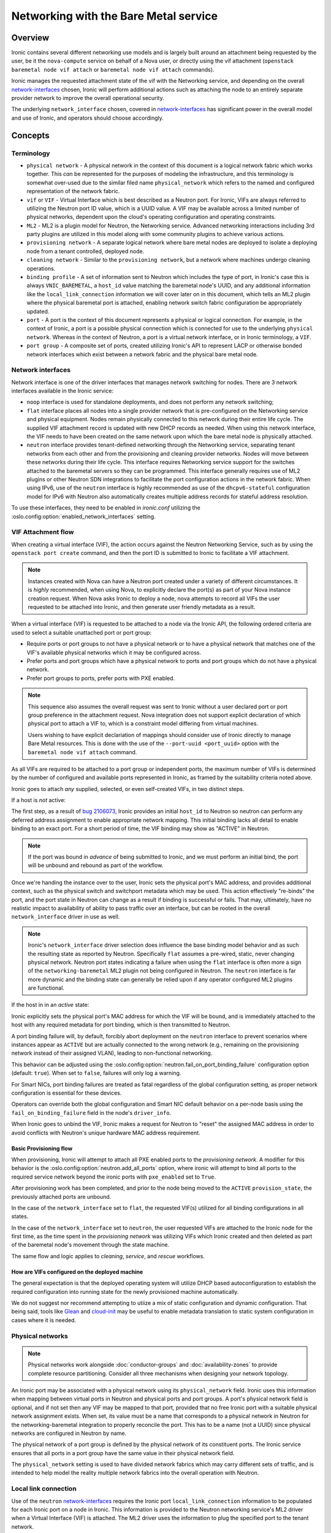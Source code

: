 .. _admin-networking:

======================================
Networking with the Bare Metal service
======================================

Overview
========

Ironic contains several different networking use models and is largely built
around an attachment being requested by the user, be it the ``nova-compute``
service on behalf of a Nova user, or directly using the vif attachment
(``openstack baremetal node vif attach`` or ``baremetal node vif attach``
commands).

Ironic manages the requested attachment state of the vif with the Networking
service, and depending on the overall network-interfaces_ chosen, Ironic will
perform additional actions such as attaching the node to an entirely separate
provider network to improve the overall operational security.

The underlying ``network_interface`` chosen, covered in network-interfaces_
has significant power in the overall model and use of Ironic, and operators
should choose accordingly.

Concepts
========

Terminology
-----------

- ``physical network`` - A physical network in the context of this document
  is a logical network fabric which works together. This *can* be represented
  for the purposes of modeling the infrastructure, and this terminology is
  somewhat over-used due to the similar filed name ``physical_network``
  which refers to the named and configured representation of the network
  fabric.

- ``vif`` or ``VIF`` - Virtual Interface which is best described as a Neutron
  port. For Ironic, VIFs are always referred to utilizing the Neutron port ID
  value, which is a UUID value. A VIF may be available across a limited number
  of physical networks, dependent upon the cloud's operating configuration
  and operating constraints.

- ``ML2`` - ML2 is a plugin model for Neutron, the Networking service.
  Advanced networking interactions including 3rd party plugins are utilized
  in this model along with some community plugins to achieve various actions.

- ``provisioning network`` - A separate logical network where bare metal nodes
  are deployed to isolate a deploying node from a tenant controlled, deployed
  node.

- ``cleaning network`` - Similar to the ``provisioning network``, but a
  network where machines undergo cleaning operations.

- ``binding profile`` - A set of information sent to Neutron which includes
  the type of port, in Ironic's case this is always ``VNIC_BAREMETAL``,
  a ``host_id`` value matching the baremetal node's UUID, and any additional
  information like the ``local_link_connection`` information we will cover
  later on in this document, which tells an ML2 plugin where the physical
  baremetal port is attached, enabling network switch fabric configuration
  be appropriately updated.

- ``port`` - A port is the context of this document represents a physical
  or logical connection. For example, in the context of Ironic, a port is
  a possible physical connection which is connected for use to the underlying
  ``physical network``. Whereas in the context of Neutron, a port is a
  virtual network interface, or in Ironic terminology, a ``VIF``.

- ``port group`` - A composite set of ports, created utilizing Ironic's API
  to represent LACP or otherwise bonded network interfaces which exist between
  a network fabric and the physical bare metal node.

.. _network-interfaces:

Network interfaces
------------------

Network interface is one of the driver interfaces that manages network
switching for nodes. There are 3 network interfaces available in
the Ironic service:

- ``noop`` interface is used for standalone deployments, and does not perform
  any network switching;

- ``flat`` interface places all nodes into a single provider network that is
  pre-configured on the Networking service and physical equipment. Nodes remain
  physically connected to this network during their entire life cycle. The
  supplied VIF attachment record is updated with new DHCP records as needed.
  When using this network interface, the VIF needs to have been created on the
  same network upon which the bare metal node is physically attached.

- ``neutron`` interface provides tenant-defined networking through the
  Networking service, separating tenant networks from each other and from the
  provisioning and cleaning provider networks. Nodes will move between these
  networks during their life cycle. This interface requires Networking service
  support for the switches attached to the baremetal servers so they can be
  programmed. This interface generally requires use of ML2 plugins or other
  Neutron SDN integrations to facilitate the port configuration actions in
  the network fabric. When using IPv6, use of the ``neutron`` interface is
  highly recommended as use of the ``dhcpv6-stateful`` configuration model
  for IPv6 with Neutron also automatically creates multiple address records
  for stateful address resolution.

To use these interfaces, they need to be enabled in *ironic.conf* utilizing
the :oslo.config:option:`enabled_network_interfaces` setting.

VIF Attachment flow
-------------------

When creating a virtual interface (VIF), the action occurs against the
Neutron Networking Service, such as by using the ``openstack port create``
command, and then the port ID is submitted to Ironic to facilitate a VIF
attachment.

.. NOTE::
   Instances created with Nova can have a Neutron port created under a variety
   of different circumstances. It is *highly* recommended, when using Nova,
   to explicitly declare the port(s) as part of your Nova instance creation
   request. When Nova asks Ironic to deploy a node, nova attempts to record
   all VIFs the user requested to be attached into Ironic, and then generate
   user friendly metadata as a result.

When a virtual interface (VIF) is requested to be attached to a node via the
Ironic API, the following ordered criteria are used to select a suitable
unattached port or port group:

* Require ports or port groups to not have a physical network or to have a
  physical network that matches one of the VIF's available physical networks
  which it may be configured across.

* Prefer ports and port groups which have a physical network to ports and
  port groups which do not have a physical network.

* Prefer port groups to ports, prefer ports with PXE enabled.

.. NOTE::
   This sequence also assumes the overall request was sent to Ironic without
   a user declared port or port group preference in the attachment request.
   Nova integration does not support explicit declaration of which physical
   port to attach a VIF to, which is a constraint model differing from
   virtual machines.

   Users wishing to have explicit declariation of mappings should consider use
   of Ironic directly to manage Bare Metal resources. This is done with the
   use of the ``--port-uuid <port_uuid>`` option with the ``baremetal node vif
   attach`` command.

As all VIFs are required to be attached to a port group or independent
ports, the maximum number of VIFs is determined by the number of configured
and available ports represented in Ironic, as framed by the suitability
criteria noted above.

Ironic goes to attach *any* supplied, selected, or even self-created
VIFs, in two distinct steps.

If a host is *not* active:

The first step, as a result of
`bug 2106073 <https://bugs.launchpad.net/ironic/+bug/2106073>`_,
Ironic provides an initial ``host_id`` to Neutron so neutron can perform
any deferred address assignment to enable appropriate network mapping. This
initial binding lacks all detail to enable binding to an exact port.
For a short period of time, the VIF binding may show as "ACTIVE" in Neutron.

.. NOTE::
   If the port was bound in *advance* of being submitted to Ironic,
   and we must perform an initial bind, the port will be unbound and rebound
   as part of the workflow.

Once we're handing the instance over to the user, Ironic sets the physical
port's MAC address, and provides additional context, such as the physical
switch and switchport metadata which may be used. This action effectively
"re-binds" the port, and the port state in Neutron can change as a result
if binding is successful or fails. That may, ultimately, have no realistic
impact to availability of ability to pass traffic over an interface, but
can be rooted in the overall ``network_interface`` driver in use as well.

.. NOTE::
   Ironic's ``network_interface`` driver selection does influence the base
   binding model behavior and as such the resulting state as reported by
   Neutron. Specifically ``flat`` assumes a pre-wired, static, never changing
   physical network. Neutron port states indicating a failure when using the
   ``flat`` interface is often more a sign of the ``networking-baremetal``
   ML2 plugin not being configured in Neutron.
   The ``neutron`` interface is far more dynamic and the binding state can
   generally be relied upon if any operator configured ML2 plugins are
   functional.

If the host in in an *active* state:

Ironic explicitly sets the physical port's MAC address for which the
VIF will be bound, and is immediately attached to the host with any
required metadata for port binding, which is then transmitted to Neutron.

A port binding failure will, by default, forcibly abort deployment on the
``neutron`` interface to prevent scenarios where instances appear as
``ACTIVE`` but are actually connected to the wrong network (e.g., remaining
on the provisioning network instead of their assigned VLAN), leading to
non-functional networking.

This behavior can be adjusted using the
:oslo.config:option:`neutron.fail_on_port_binding_failure` configuration
option (default: ``true``). When set to ``false``, failures will only log
a warning.

For Smart NICs, port binding failures are treated as fatal regardless of the
global configuration setting, as proper network configuration is essential for
these devices.

Operators can override both the global configuration and Smart NIC default
behavior on a per-node basis using the ``fail_on_binding_failure`` field in
the node's ``driver_info``.

When Ironic goes to unbind the VIF, Ironic makes a request for Neutron to
"reset" the assigned MAC address in order to avoid conflicts with Neutron's
unique hardware MAC address requirement.

Basic Provisioning flow
~~~~~~~~~~~~~~~~~~~~~~~

When provisioning, Ironic will attempt to attach all PXE enabled
ports to the *provisioning network*. A modifier for this behavior is the
:oslo.config:option:`neutron.add_all_ports` option, where ironic will
attempt to bind all ports to the required service network beyond the
ironic ports with ``pxe_enabled`` set to ``True``.

After provisioning work has been completed, and prior to the node being
moved to the ``ACTIVE`` ``provision_state``, the previously attached ports
are unbound.

In the case of the ``network_interface`` set to ``flat``, the requested VIF(s)
utilized for all binding configurations in all states.

In the case of the ``network_interface`` set to ``neutron``, the user requested
VIFs are attached to the Ironic node for the first time, as the time spent in
the *provisioning network* was utilizing VIFs which Ironic created and then
deleted as part of the baremetal node's movement through the state machine.

The same flow and logic applies to *cleaning*, *service*, and *rescue*
workflows.

How are VIFs configured on the deployed machine
~~~~~~~~~~~~~~~~~~~~~~~~~~~~~~~~~~~~~~~~~~~~~~~~~~~~~

The general expectation is that the deployed operating system will utilize
DHCP based autoconfiguration to establish the required configuration into
running state for the newly provisioned machine automatically.

We do not suggest nor recommend attempting to utiize a mix of static
configuration and dynamic configuration. That being said, tools like
`Glean <https://opendev.org/opendev/glean>`_ and `cloud-init
<https://github.com/canonical/cloud-init>`_ may be useful to enable
metadata translation to static system configuration in cases where
it is needed.

.. _multitenancy-physnets:

Physical networks
-----------------

.. note::
   Physical networks work alongside :doc:`conductor-groups` and
   :doc:`availability-zones` to provide complete resource partitioning.
   Consider all three mechanisms when designing your network topology.

An Ironic port may be associated with a physical network using its
``physical_network`` field. Ironic uses this information when
mapping between virtual ports in Neutron and physical ports and
port groups. A port's physical network field is optional, and if not
set then any VIF may be mapped to that port, provided that no free
Ironic port with a suitable physical network assignment exists.
When set, its value must be a name that corresponds to a physical network
in Neutron for the networking-baremetal integration to properly reconcile
the port. This has to be a name (not a UUID) since physical networks are
configured in Neutron by name.

The physical network of a port group is defined by the physical network of its
constituent ports. The Ironic service ensures that all ports in a port
group have the same value in their physical network field.

The ``physical_network`` setting is used to have divided network fabrics which
may carry different sets of traffic, and is intended to help model the reality
multiple network fabrics into the overall operation with Neutron.

Local link connection
---------------------

Use of the ``neutron`` network-interfaces_ requires the Ironic port
``local_link_connection`` information to be populated for each Ironic port
on a node in Ironic. This information is provided to the Neutron networking
service's ML2 driver when a Virtual Interface (VIF) is attached. The ML2
driver uses the information to plug the specified port to the tenant network.

This information is typically populated through the introspection process
by using LLDP data being broadcast from the switches, but may need to be
manually set or changed in the case of a physical networking change, such as
when a baremetal port's cable has been moved to a different port on a switch,
or the switch has been replaced.

.. note::
   For auto-discovery of values to work as part of introspection,
   switches must have LLDP enabled.

.. note::
   Decoding LLDP data is performed as a best effort action. Some switch
   vendors, or changes in switch vendor firmware may impact field decoding.
   While this is rare, please report issues such as this to the Ironic
   project as bugs.

.. list-table:: ``local_link_connection`` fields
   :header-rows: 1

   * - Field
     - Description
   * - ``switch_id``
     - Required. Identifies a switch and can be a MAC address or an
       OpenFlow-based ``datapath_id``.
   * - ``port_id``
     - Required. Port ID on the switch/Smart NIC, for example, Gig0/1, rep0-0.
   * - ``switch_info``
     - Optional. Used to distinguish different switch models or other
       vendor-specific identifier. Some ML2 plugins may require this
       field.
   * - ``hostname``
     - Required in case of a Smart NIC port.
       Hostname of Smart NIC device.
.. note::
      This isn't applicable to Infiniband ports because the network topology
      is discoverable by the Infiniband Subnet Manager.
      If specified, local_link_connection information will be ignored.
      If port is Smart NIC port then:

        1. ``port_id`` is the representor port name on the Smart NIC.
        2. ``switch_id`` is not mandatory.

Example setting of local link connection information
~~~~~~~~~~~~~~~~~~~~~~~~~~~~~~~~~~~~~~~~~~~~~~~~~~~~

Below is an example command you can use as a basis to set the
required information into Ironic.

.. code-block:: shell

  baremetal port create <physical_mac_address> --node <node_uuid> \
       --local-link-connection switch_id=<switch_mac_address> \
       --local-link-connection switch_info=<switch_hostname> \
       --local-link-connection port_id=<switch_port_for_connection> \
       --pxe-enabled true \
       --physical-network physnet1

.. WARNING::
   Depending on your ML2 plugin, you may need different or additional data
   to be provided as part of the ``local_link_connection`` information.

Alternatively, if you just need to update an existing value, such as the
``port_id`` value due to a cabling change, you can use the *baremetal port
set* command.

.. code-block:: shell

  baremetal port set --node <node_uuid> \
      --local-link-connection port_id=<updated_switch_port_for_connection \
      <baremetal_port_uuid>

Example setting an Infiniband Port with local link connection information
~~~~~~~~~~~~~~~~~~~~~~~~~~~~~~~~~~~~~~~~~~~~~~~~~~~~~~~~~~~~~~~~~~~~~~~~~

Infiniband port requires require use of a client ID, where local link
connection information is intended to be populated by the Infiniband
Subnet Manager.

The client ID consists of <12-byte vendor prefix>:<8 byte port GUID>.
There is no standard process for deriving the port's MAC address ($HW_MAC_ADDRESS);
it is vendor specific.

For example, Mellanox ConnectX Family Devices prefix is ff:00:00:00:00:00:02:00:00:02:c9:00.
If port GUID was f4:52:14:03:00:38:39:81 the client ID would be
ff:00:00:00:00:00:02:00:00:02:c9:00:f4:52:14:03:00:38:39:81.

Mellanox ConnectX Family Device's HW_MAC_ADDRESS consists of 6 bytes;
the port GUID's lower 3 and higher 3 bytes. In this example it would be f4:52:14:38:39:81.
Putting it all together, create an Infiniband port as follows.

.. code-block:: shell

  baremetal port create <physical_mac_address> --node <node_uuid> \
       --pxe-enabled true \
       --extra client-id=<client_id> \
       --physical-network physnet1

Example setting a Smart NIC port
~~~~~~~~~~~~~~~~~~~~~~~~~~~~~~~~

Smart NIC usage is a very specialized use case where an ML2 plugin
as part of an infrastructure or the ``neutron-l2-agent`` is installed
in the operating system on the Smart NIC *and* the service is configured
to speak with the rest of the OpenStack deployment.

When a Smart NIC is present which is integrated in this fashion,
Ironic needs to be aware to ensure overall chasiss power is in a state
which is suitable to ensure that the port can be attached. i.e. The card
can be programmed remotely.

To signal to Ironic the device and connection is supplied via a
Smart NIC, use the following command. This requires the ``hostname``
of the operating system inside the Smart NIC to asserted along with
the ``port_id`` value to match the internal port representation name.

.. code-block:: shell

  baremetal port create <physical_mac_address> --node <node_uuid> \
       --local-link-connection hostname=<smartnic_hostname> \
       --local-link-connection port_id=<internal_port_name> \
       --pxe-enabled true \
       --physical-network physnet1 \
       --is-smartnic

Configuring and using Network Multi-tenancy
===========================================

See the :ref:`configure-tenant-networks` section in the installation guide for
the Bare Metal (Ironic) service.


Configuring the Networking service
==================================

In addition to configuring Ironic, some additional configuration
of the Neutron is required to ensure ports for bare metal servers
are correctly programmed *and* represent a proper state, depending on your
use model.

This configuration is determined by the Ironic network interface drivers
you have enabled, which top of rack switches you have in your environment,
and ultimately the structural model of your network, as in if your using
``physical_network`` values.

Physnet Mapping
---------------

When using physnet mapping, it is critical for proper instance scheduling for
network resources to be informed of the physical network mappins which
are represented in relation to the hosts in the deployment.

This takes the form of the ``ironic-neutron-agent`` which operators should
deploy. Information on how to setup and configure this agent can be located
at in the networking-baremetal installation documentation for the
`ironic-neutron-agent <https://docs.openstack.org/networking-baremetal/latest/install/index.html#configure-ironic-neutron-agent>`_.

``flat`` network interface
--------------------------

In order for Networking service ports to correctly operate with the Ironic
service ``flat`` network interface the ``baremetal`` ML2 mechanism driver from
`networking-baremetal
<https://opendev.org/openstack/networking-baremetal>`_ needs to be
loaded into the Neutron configuration. This driver understands that
the switch should be already configured by the admin, and will mark the
networking service ports as successfully bound as nothing else needs to be
done for the ``VNIC_BAREMETAL`` binding requests which made by Ironic on
behalf of users seeking their ports to be attached.

#. Install the ``networking-baremetal`` library

   .. code-block:: console

     $ pip install networking-baremetal

#. Enable the ``baremetal`` driver in the Networking service ML2 configuration
   file

   .. code-block:: ini

     [ml2]
     mechanism_drivers = ovs,baremetal

#. Restart your Neutron API service, which houses the ML2 mechanism drivers.

``neutron`` network interface
-----------------------------

The ``neutron`` network interface allows the Networking service to program the
physical top of rack switches for the bare metal servers. To do this an ML2
mechanism driver which supports the ``baremetal`` VNIC type for the make and
model of top of rack switch in the environment must be installed and enabled.

One case where you may wish to prefer the ``neutron`` network interface, even
when your architecture is statically configured interfaces similar to ``flat``
networks, is when your using IPv6. Various hardware, bootloader, and Operating
System DHCP clients utilize different techniques for generating the host
identifier string which DHCP servers utilize to track IPv6 hosts. The
``neutron`` interface generates additional IPv6 DHCP entries to account for
situations such as this, where as the ``flat`` interface is unable to do so.

This is a list of known top of rack ML2 mechanism drivers which work with the
``neutron`` network interface.

Community ML2 Drivers
~~~~~~~~~~~~~~~~~~~~~

Community ML2 drivers are drivers maintained by the community, and can be
expected to generally focus on the minimum viable need to facilitate use
cases.

Networking Generic Switch
  This ML2 mechanism driver is generally viewed as the "go-to" solution to get
  started. It is modeled upon remote switch configuration using text interfaces,
  and the minimum feature for each switch is "setting a port on a vlan".
  This ML2 driver is tested in CI as it also supports management of some virtual
  machine networking as Ironic uses it in CI. It is also relatively simple to
  modify to enable support for newer models, or changes in vendor command
  lines. It also has some defects and issues, but is still viewed as the
  first "go-to" solution to get started.
  More information is available in the project's `README
  <https://opendev.org/openstack/networking-generic-switch/src/branch/master/README.rst>`_.
  The project's documentation can also be found
  `here <https://docs.openstack.org/networking-generic-switch/latest/>`_.

Networking Baremetal
  This ML2 mechanism driver, which we briefly cover in the ``flat`` network
  interface settings earlier in this document, also has support for asserting
  configuration to remote switches using
  `Netconf <https://en.wikipedia.org/wiki/NETCONF>`_ with the
  `OpenConfig <https://www.openconfig.net/>`_ data model. This, similar to
  the issues with DMTF Redfish, means that it doesn't work for every Netconf
  supported switch.
  More information can be found at networking-baremetal
  `documentation <https://docs.openstack.org/networking-baremetal>`_
  and
  `device-drivers documentation <https://docs.openstack.org/networking-baremetal/latest/configuration/ml2/device_drivers/index.html>`_
  with some additional detail covered on how to configure
  `devices to manage <https://docs.openstack.org/networking-baremetal/latest/install/index.html#add-devices-switches-to-manage>`_.


Vendor ML2 Drivers
~~~~~~~~~~~~~~~~~~

Cisco Nexus (networking-cisco)
  To install and configure this ML2 mechanism driver see `Nexus Mechanism
  Driver Installation Guide
  <https://networking-cisco.readthedocs.io/projects/test/en/latest/install/ml2-nexus.html#nexus-mechanism-driver-installation-guide>`_.
  This driver does appear to be maintained by the vendor, but the Ironic
  community is unaware of it's status otherwise.

Arista (networking-arista)
  The networking-arista project does appear to have some logic to handle
  the VNIC_BAREMETAL requests, and Arista was deeply involved when the
  overall model of ML2 switch orchustration was created.
  Limited information is available, but the repository can be found at
  on OpenDev in the `x/networking-arista <https://opendev.org/x/networking-arista>`_
  repository.

Previously in this list we included networking-fujitsu, however it
no longer appears maintained. Customers of Fujitsu products should
inquire with Fujitsu directly.
